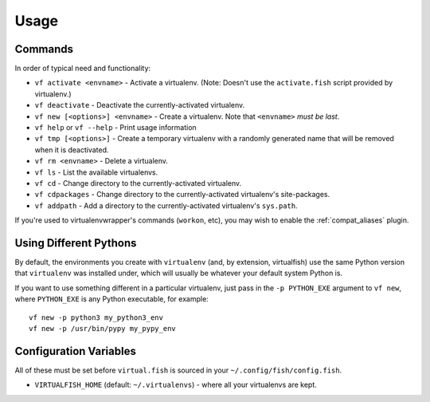Usage
=====

Commands
--------

In order of typical need and functionality:

-  ``vf activate <envname>`` - Activate a
   virtualenv. (Note: Doesn't use the ``activate.fish`` script provided
   by virtualenv.)
-  ``vf deactivate`` - Deactivate the currently-activated virtualenv.
-  ``vf new [<options>] <envname>`` - Create a virtualenv. Note that
   ``<envname>`` *must be last*.
-  ``vf help`` or ``vf --help`` - Print usage information
-  ``vf tmp [<options>]`` - Create a temporary
   virtualenv with a randomly generated name that will be removed when
   it is deactivated.
-  ``vf rm <envname>`` - Delete a virtualenv.
-  ``vf ls`` - List the available virtualenvs.
-  ``vf cd`` - Change directory to the currently-activated virtualenv.
-  ``vf cdpackages`` - Change directory to the currently-activated
   virtualenv's site-packages.
-  ``vf addpath`` - Add a directory to the currently-activated
   virtualenv's ``sys.path``.

If you're used to virtualenvwrapper's commands (``workon``, etc), you may wish
to enable the :ref:`compat_aliases` plugin.

Using Different Pythons
-----------------------

By default, the environments you create with ``virtualenv`` (and, by extension,
virtualfish) use the same Python version that ``virtualenv`` was installed
under, which will usually be whatever your default system Python is.

If you want to use something different in a particular virtualenv, just pass in
the ``-p PYTHON_EXE`` argument to ``vf new``, where ``PYTHON_EXE`` is any Python
executable, for example::

    vf new -p python3 my_python3_env
    vf new -p /usr/bin/pypy my_pypy_env

Configuration Variables
-----------------------

All of these must be set before ``virtual.fish`` is sourced in your
``~/.config/fish/config.fish``.

-  ``VIRTUALFISH_HOME`` (default: ``~/.virtualenvs``) - where all your
   virtualenvs are kept.
